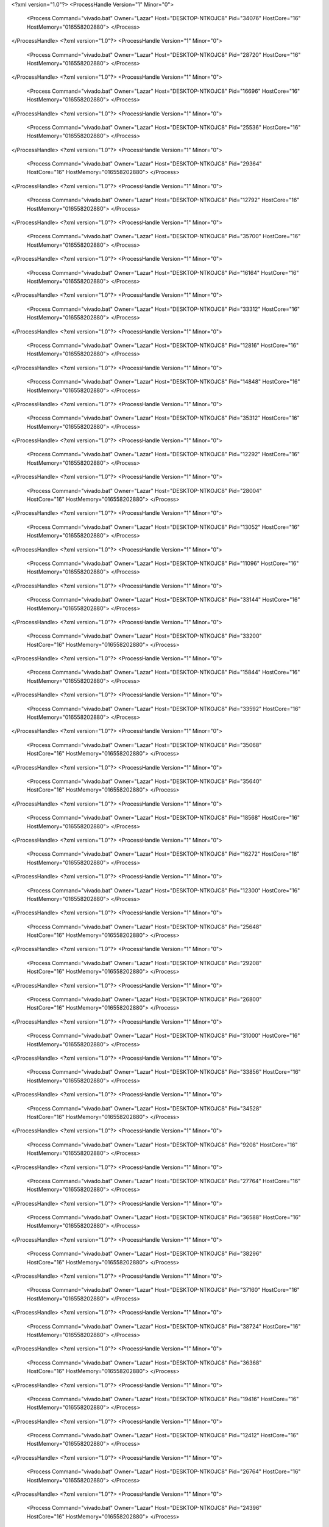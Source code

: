 <?xml version="1.0"?>
<ProcessHandle Version="1" Minor="0">
    <Process Command="vivado.bat" Owner="Lazar" Host="DESKTOP-NTKOJC8" Pid="34076" HostCore="16" HostMemory="016558202880">
    </Process>
</ProcessHandle>
<?xml version="1.0"?>
<ProcessHandle Version="1" Minor="0">
    <Process Command="vivado.bat" Owner="Lazar" Host="DESKTOP-NTKOJC8" Pid="28720" HostCore="16" HostMemory="016558202880">
    </Process>
</ProcessHandle>
<?xml version="1.0"?>
<ProcessHandle Version="1" Minor="0">
    <Process Command="vivado.bat" Owner="Lazar" Host="DESKTOP-NTKOJC8" Pid="16696" HostCore="16" HostMemory="016558202880">
    </Process>
</ProcessHandle>
<?xml version="1.0"?>
<ProcessHandle Version="1" Minor="0">
    <Process Command="vivado.bat" Owner="Lazar" Host="DESKTOP-NTKOJC8" Pid="25536" HostCore="16" HostMemory="016558202880">
    </Process>
</ProcessHandle>
<?xml version="1.0"?>
<ProcessHandle Version="1" Minor="0">
    <Process Command="vivado.bat" Owner="Lazar" Host="DESKTOP-NTKOJC8" Pid="29364" HostCore="16" HostMemory="016558202880">
    </Process>
</ProcessHandle>
<?xml version="1.0"?>
<ProcessHandle Version="1" Minor="0">
    <Process Command="vivado.bat" Owner="Lazar" Host="DESKTOP-NTKOJC8" Pid="12792" HostCore="16" HostMemory="016558202880">
    </Process>
</ProcessHandle>
<?xml version="1.0"?>
<ProcessHandle Version="1" Minor="0">
    <Process Command="vivado.bat" Owner="Lazar" Host="DESKTOP-NTKOJC8" Pid="35700" HostCore="16" HostMemory="016558202880">
    </Process>
</ProcessHandle>
<?xml version="1.0"?>
<ProcessHandle Version="1" Minor="0">
    <Process Command="vivado.bat" Owner="Lazar" Host="DESKTOP-NTKOJC8" Pid="16164" HostCore="16" HostMemory="016558202880">
    </Process>
</ProcessHandle>
<?xml version="1.0"?>
<ProcessHandle Version="1" Minor="0">
    <Process Command="vivado.bat" Owner="Lazar" Host="DESKTOP-NTKOJC8" Pid="33312" HostCore="16" HostMemory="016558202880">
    </Process>
</ProcessHandle>
<?xml version="1.0"?>
<ProcessHandle Version="1" Minor="0">
    <Process Command="vivado.bat" Owner="Lazar" Host="DESKTOP-NTKOJC8" Pid="12816" HostCore="16" HostMemory="016558202880">
    </Process>
</ProcessHandle>
<?xml version="1.0"?>
<ProcessHandle Version="1" Minor="0">
    <Process Command="vivado.bat" Owner="Lazar" Host="DESKTOP-NTKOJC8" Pid="14848" HostCore="16" HostMemory="016558202880">
    </Process>
</ProcessHandle>
<?xml version="1.0"?>
<ProcessHandle Version="1" Minor="0">
    <Process Command="vivado.bat" Owner="Lazar" Host="DESKTOP-NTKOJC8" Pid="35312" HostCore="16" HostMemory="016558202880">
    </Process>
</ProcessHandle>
<?xml version="1.0"?>
<ProcessHandle Version="1" Minor="0">
    <Process Command="vivado.bat" Owner="Lazar" Host="DESKTOP-NTKOJC8" Pid="12292" HostCore="16" HostMemory="016558202880">
    </Process>
</ProcessHandle>
<?xml version="1.0"?>
<ProcessHandle Version="1" Minor="0">
    <Process Command="vivado.bat" Owner="Lazar" Host="DESKTOP-NTKOJC8" Pid="28004" HostCore="16" HostMemory="016558202880">
    </Process>
</ProcessHandle>
<?xml version="1.0"?>
<ProcessHandle Version="1" Minor="0">
    <Process Command="vivado.bat" Owner="Lazar" Host="DESKTOP-NTKOJC8" Pid="13052" HostCore="16" HostMemory="016558202880">
    </Process>
</ProcessHandle>
<?xml version="1.0"?>
<ProcessHandle Version="1" Minor="0">
    <Process Command="vivado.bat" Owner="Lazar" Host="DESKTOP-NTKOJC8" Pid="11096" HostCore="16" HostMemory="016558202880">
    </Process>
</ProcessHandle>
<?xml version="1.0"?>
<ProcessHandle Version="1" Minor="0">
    <Process Command="vivado.bat" Owner="Lazar" Host="DESKTOP-NTKOJC8" Pid="33144" HostCore="16" HostMemory="016558202880">
    </Process>
</ProcessHandle>
<?xml version="1.0"?>
<ProcessHandle Version="1" Minor="0">
    <Process Command="vivado.bat" Owner="Lazar" Host="DESKTOP-NTKOJC8" Pid="33200" HostCore="16" HostMemory="016558202880">
    </Process>
</ProcessHandle>
<?xml version="1.0"?>
<ProcessHandle Version="1" Minor="0">
    <Process Command="vivado.bat" Owner="Lazar" Host="DESKTOP-NTKOJC8" Pid="15844" HostCore="16" HostMemory="016558202880">
    </Process>
</ProcessHandle>
<?xml version="1.0"?>
<ProcessHandle Version="1" Minor="0">
    <Process Command="vivado.bat" Owner="Lazar" Host="DESKTOP-NTKOJC8" Pid="33592" HostCore="16" HostMemory="016558202880">
    </Process>
</ProcessHandle>
<?xml version="1.0"?>
<ProcessHandle Version="1" Minor="0">
    <Process Command="vivado.bat" Owner="Lazar" Host="DESKTOP-NTKOJC8" Pid="35068" HostCore="16" HostMemory="016558202880">
    </Process>
</ProcessHandle>
<?xml version="1.0"?>
<ProcessHandle Version="1" Minor="0">
    <Process Command="vivado.bat" Owner="Lazar" Host="DESKTOP-NTKOJC8" Pid="35640" HostCore="16" HostMemory="016558202880">
    </Process>
</ProcessHandle>
<?xml version="1.0"?>
<ProcessHandle Version="1" Minor="0">
    <Process Command="vivado.bat" Owner="Lazar" Host="DESKTOP-NTKOJC8" Pid="18568" HostCore="16" HostMemory="016558202880">
    </Process>
</ProcessHandle>
<?xml version="1.0"?>
<ProcessHandle Version="1" Minor="0">
    <Process Command="vivado.bat" Owner="Lazar" Host="DESKTOP-NTKOJC8" Pid="16272" HostCore="16" HostMemory="016558202880">
    </Process>
</ProcessHandle>
<?xml version="1.0"?>
<ProcessHandle Version="1" Minor="0">
    <Process Command="vivado.bat" Owner="Lazar" Host="DESKTOP-NTKOJC8" Pid="12300" HostCore="16" HostMemory="016558202880">
    </Process>
</ProcessHandle>
<?xml version="1.0"?>
<ProcessHandle Version="1" Minor="0">
    <Process Command="vivado.bat" Owner="Lazar" Host="DESKTOP-NTKOJC8" Pid="25648" HostCore="16" HostMemory="016558202880">
    </Process>
</ProcessHandle>
<?xml version="1.0"?>
<ProcessHandle Version="1" Minor="0">
    <Process Command="vivado.bat" Owner="Lazar" Host="DESKTOP-NTKOJC8" Pid="29208" HostCore="16" HostMemory="016558202880">
    </Process>
</ProcessHandle>
<?xml version="1.0"?>
<ProcessHandle Version="1" Minor="0">
    <Process Command="vivado.bat" Owner="Lazar" Host="DESKTOP-NTKOJC8" Pid="26800" HostCore="16" HostMemory="016558202880">
    </Process>
</ProcessHandle>
<?xml version="1.0"?>
<ProcessHandle Version="1" Minor="0">
    <Process Command="vivado.bat" Owner="Lazar" Host="DESKTOP-NTKOJC8" Pid="31000" HostCore="16" HostMemory="016558202880">
    </Process>
</ProcessHandle>
<?xml version="1.0"?>
<ProcessHandle Version="1" Minor="0">
    <Process Command="vivado.bat" Owner="Lazar" Host="DESKTOP-NTKOJC8" Pid="33856" HostCore="16" HostMemory="016558202880">
    </Process>
</ProcessHandle>
<?xml version="1.0"?>
<ProcessHandle Version="1" Minor="0">
    <Process Command="vivado.bat" Owner="Lazar" Host="DESKTOP-NTKOJC8" Pid="34528" HostCore="16" HostMemory="016558202880">
    </Process>
</ProcessHandle>
<?xml version="1.0"?>
<ProcessHandle Version="1" Minor="0">
    <Process Command="vivado.bat" Owner="Lazar" Host="DESKTOP-NTKOJC8" Pid="9208" HostCore="16" HostMemory="016558202880">
    </Process>
</ProcessHandle>
<?xml version="1.0"?>
<ProcessHandle Version="1" Minor="0">
    <Process Command="vivado.bat" Owner="Lazar" Host="DESKTOP-NTKOJC8" Pid="27764" HostCore="16" HostMemory="016558202880">
    </Process>
</ProcessHandle>
<?xml version="1.0"?>
<ProcessHandle Version="1" Minor="0">
    <Process Command="vivado.bat" Owner="Lazar" Host="DESKTOP-NTKOJC8" Pid="36588" HostCore="16" HostMemory="016558202880">
    </Process>
</ProcessHandle>
<?xml version="1.0"?>
<ProcessHandle Version="1" Minor="0">
    <Process Command="vivado.bat" Owner="Lazar" Host="DESKTOP-NTKOJC8" Pid="38296" HostCore="16" HostMemory="016558202880">
    </Process>
</ProcessHandle>
<?xml version="1.0"?>
<ProcessHandle Version="1" Minor="0">
    <Process Command="vivado.bat" Owner="Lazar" Host="DESKTOP-NTKOJC8" Pid="37160" HostCore="16" HostMemory="016558202880">
    </Process>
</ProcessHandle>
<?xml version="1.0"?>
<ProcessHandle Version="1" Minor="0">
    <Process Command="vivado.bat" Owner="Lazar" Host="DESKTOP-NTKOJC8" Pid="38724" HostCore="16" HostMemory="016558202880">
    </Process>
</ProcessHandle>
<?xml version="1.0"?>
<ProcessHandle Version="1" Minor="0">
    <Process Command="vivado.bat" Owner="Lazar" Host="DESKTOP-NTKOJC8" Pid="36368" HostCore="16" HostMemory="016558202880">
    </Process>
</ProcessHandle>
<?xml version="1.0"?>
<ProcessHandle Version="1" Minor="0">
    <Process Command="vivado.bat" Owner="Lazar" Host="DESKTOP-NTKOJC8" Pid="19416" HostCore="16" HostMemory="016558202880">
    </Process>
</ProcessHandle>
<?xml version="1.0"?>
<ProcessHandle Version="1" Minor="0">
    <Process Command="vivado.bat" Owner="Lazar" Host="DESKTOP-NTKOJC8" Pid="12412" HostCore="16" HostMemory="016558202880">
    </Process>
</ProcessHandle>
<?xml version="1.0"?>
<ProcessHandle Version="1" Minor="0">
    <Process Command="vivado.bat" Owner="Lazar" Host="DESKTOP-NTKOJC8" Pid="26764" HostCore="16" HostMemory="016558202880">
    </Process>
</ProcessHandle>
<?xml version="1.0"?>
<ProcessHandle Version="1" Minor="0">
    <Process Command="vivado.bat" Owner="Lazar" Host="DESKTOP-NTKOJC8" Pid="24396" HostCore="16" HostMemory="016558202880">
    </Process>
</ProcessHandle>
<?xml version="1.0"?>
<ProcessHandle Version="1" Minor="0">
    <Process Command="vivado.bat" Owner="Lazar" Host="DESKTOP-NTKOJC8" Pid="31932" HostCore="16" HostMemory="016558202880">
    </Process>
</ProcessHandle>
<?xml version="1.0"?>
<ProcessHandle Version="1" Minor="0">
    <Process Command="vivado.bat" Owner="Lazar" Host="DESKTOP-NTKOJC8" Pid="8800" HostCore="16" HostMemory="016558202880">
    </Process>
</ProcessHandle>
<?xml version="1.0"?>
<ProcessHandle Version="1" Minor="0">
    <Process Command="vivado.bat" Owner="Lazar" Host="DESKTOP-NTKOJC8" Pid="37672" HostCore="16" HostMemory="016558202880">
    </Process>
</ProcessHandle>
<?xml version="1.0"?>
<ProcessHandle Version="1" Minor="0">
    <Process Command="vivado.bat" Owner="Lazar" Host="DESKTOP-NTKOJC8" Pid="37168" HostCore="16" HostMemory="016558202880">
    </Process>
</ProcessHandle>
<?xml version="1.0"?>
<ProcessHandle Version="1" Minor="0">
    <Process Command="vivado.bat" Owner="Lazar" Host="DESKTOP-NTKOJC8" Pid="37724" HostCore="16" HostMemory="016558202880">
    </Process>
</ProcessHandle>
<?xml version="1.0"?>
<ProcessHandle Version="1" Minor="0">
    <Process Command="vivado.bat" Owner="Lazar" Host="DESKTOP-NTKOJC8" Pid="36920" HostCore="16" HostMemory="016558202880">
    </Process>
</ProcessHandle>
<?xml version="1.0"?>
<ProcessHandle Version="1" Minor="0">
    <Process Command="vivado.bat" Owner="Lazar" Host="DESKTOP-NTKOJC8" Pid="38340" HostCore="16" HostMemory="016558202880">
    </Process>
</ProcessHandle>
<?xml version="1.0"?>
<ProcessHandle Version="1" Minor="0">
    <Process Command="vivado.bat" Owner="Lazar" Host="DESKTOP-NTKOJC8" Pid="31240" HostCore="16" HostMemory="016558202880">
    </Process>
</ProcessHandle>
<?xml version="1.0"?>
<ProcessHandle Version="1" Minor="0">
    <Process Command="vivado.bat" Owner="Lazar" Host="DESKTOP-NTKOJC8" Pid="35632" HostCore="16" HostMemory="016558202880">
    </Process>
</ProcessHandle>
<?xml version="1.0"?>
<ProcessHandle Version="1" Minor="0">
    <Process Command="vivado.bat" Owner="Lazar" Host="DESKTOP-NTKOJC8" Pid="32404" HostCore="16" HostMemory="016558202880">
    </Process>
</ProcessHandle>
<?xml version="1.0"?>
<ProcessHandle Version="1" Minor="0">
    <Process Command="vivado.bat" Owner="Lazar" Host="DESKTOP-NTKOJC8" Pid="39916" HostCore="16" HostMemory="016558202880">
    </Process>
</ProcessHandle>
<?xml version="1.0"?>
<ProcessHandle Version="1" Minor="0">
    <Process Command="vivado.bat" Owner="Lazar" Host="DESKTOP-NTKOJC8" Pid="35876" HostCore="16" HostMemory="016558202880">
    </Process>
</ProcessHandle>
<?xml version="1.0"?>
<ProcessHandle Version="1" Minor="0">
    <Process Command="vivado.bat" Owner="Lazar" Host="DESKTOP-NTKOJC8" Pid="5856" HostCore="16" HostMemory="016558202880">
    </Process>
</ProcessHandle>
<?xml version="1.0"?>
<ProcessHandle Version="1" Minor="0">
    <Process Command="vivado.bat" Owner="Lazar" Host="DESKTOP-NTKOJC8" Pid="38088" HostCore="16" HostMemory="016558202880">
    </Process>
</ProcessHandle>
<?xml version="1.0"?>
<ProcessHandle Version="1" Minor="0">
    <Process Command="vivado.bat" Owner="Lazar" Host="DESKTOP-NTKOJC8" Pid="9040" HostCore="16" HostMemory="016558202880">
    </Process>
</ProcessHandle>
<?xml version="1.0"?>
<ProcessHandle Version="1" Minor="0">
    <Process Command="vivado.bat" Owner="Lazar" Host="DESKTOP-NTKOJC8" Pid="37032" HostCore="16" HostMemory="016558202880">
    </Process>
</ProcessHandle>
